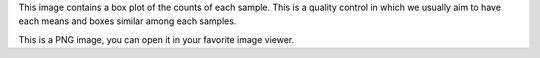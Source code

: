 This image contains a box plot of the counts of each sample. This is a quality control in which we usually aim to have each means and boxes similar among each samples.

This is a PNG image, you can open it in your favorite image viewer.

